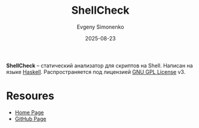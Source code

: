 :PROPERTIES:
:ID:       5312a25f-1680-486a-bb67-83329f89d63c
:END:
#+TITLE: ShellCheck
#+AUTHOR: Evgeny Simonenko
#+LANGUAGE: Russian
#+LICENSE: CC BY-SA 4.0
#+DATE: 2025-08-23
#+FILETAGS: :shell:devtools:haskell:

*ShellCheck* -- статический анализатор для скриптов на Shell. Написан на языке [[id:c5c55d95-c907-421c-8fa9-225594a8348a][Haskell]]. Распространяется под лицензией [[id:9541deca-d668-45d6-9a8e-c295d2435c2f][GNU GPL License]] v3.

* Resoures

- [[https://www.shellcheck.net/][Home Page]]
- [[https://github.com/koalaman/shellcheck][GitHub Page]]
